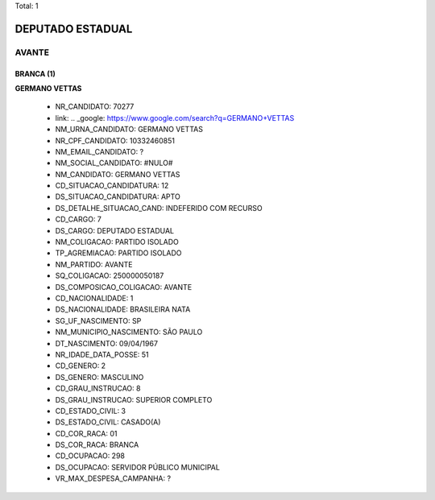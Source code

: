 Total: 1

DEPUTADO ESTADUAL
=================

AVANTE
------

BRANCA (1)
..........

**GERMANO VETTAS**

  - NR_CANDIDATO: 70277
  - link: .. _google: https://www.google.com/search?q=GERMANO+VETTAS
  - NM_URNA_CANDIDATO: GERMANO VETTAS
  - NR_CPF_CANDIDATO: 10332460851
  - NM_EMAIL_CANDIDATO: ?
  - NM_SOCIAL_CANDIDATO: #NULO#
  - NM_CANDIDATO: GERMANO VETTAS
  - CD_SITUACAO_CANDIDATURA: 12
  - DS_SITUACAO_CANDIDATURA: APTO
  - DS_DETALHE_SITUACAO_CAND: INDEFERIDO COM RECURSO
  - CD_CARGO: 7
  - DS_CARGO: DEPUTADO ESTADUAL
  - NM_COLIGACAO: PARTIDO ISOLADO
  - TP_AGREMIACAO: PARTIDO ISOLADO
  - NM_PARTIDO: AVANTE
  - SQ_COLIGACAO: 250000050187
  - DS_COMPOSICAO_COLIGACAO: AVANTE
  - CD_NACIONALIDADE: 1
  - DS_NACIONALIDADE: BRASILEIRA NATA
  - SG_UF_NASCIMENTO: SP
  - NM_MUNICIPIO_NASCIMENTO: SÃO PAULO
  - DT_NASCIMENTO: 09/04/1967
  - NR_IDADE_DATA_POSSE: 51
  - CD_GENERO: 2
  - DS_GENERO: MASCULINO
  - CD_GRAU_INSTRUCAO: 8
  - DS_GRAU_INSTRUCAO: SUPERIOR COMPLETO
  - CD_ESTADO_CIVIL: 3
  - DS_ESTADO_CIVIL: CASADO(A)
  - CD_COR_RACA: 01
  - DS_COR_RACA: BRANCA
  - CD_OCUPACAO: 298
  - DS_OCUPACAO: SERVIDOR PÚBLICO MUNICIPAL
  - VR_MAX_DESPESA_CAMPANHA: ?

